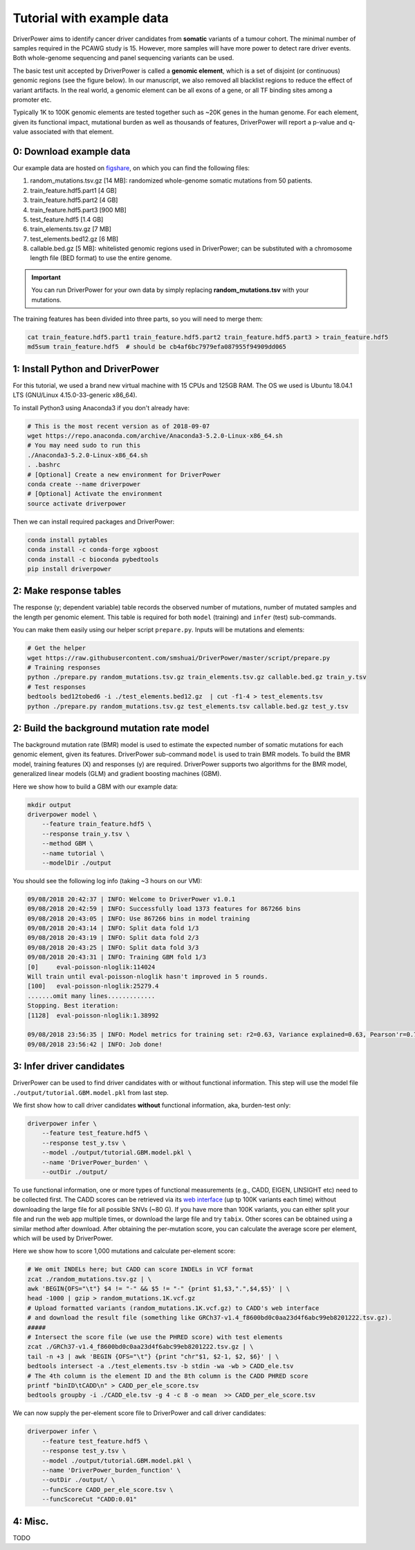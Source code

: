 Tutorial with example data
==========================

DriverPower aims to identify cancer driver candidates from **somatic** variants of a tumour cohort. The minimal number of
samples required in the PCAWG study is 15. However, more samples will have more power to detect rare driver events.
Both whole-genome sequencing and panel sequencing variants can be used.

The basic test unit accepted by DriverPower is called a **genomic element**, which is a set of disjoint (or continuous)
genomic regions (see the figure below). In our manuscript, we also removed all blacklist regions to reduce the effect of
variant artifacts.
In the real world, a genomic element can be all exons of a gene, or all TF binding sites among a promoter etc.

.. image:: /pics/genomic_element.png

Typically 1K to 100K genomic elements are tested together such as ~20K genes in the human genome.
For each element, given its functional impact, mutational burden as well as thousands of features, DriverPower will
report a p-value and q-value associated with that element.


0: Download example data
------------------------

Our example data are hosted on `figshare
<https://figshare.com/projects/DriverPower_Dataset/36065>`_, on which you can find the following files:

1. random_mutations.tsv.gz [14 MB]: randomized whole-genome somatic mutations from 50 patients.
2. train_feature.hdf5.part1 [4 GB]
3. train_feature.hdf5.part2 [4 GB]
4. train_feature.hdf5.part3 [900 MB]
5. test_feature.hdf5 [1.4 GB]
6. train_elements.tsv.gz [7 MB]
7. test_elements.bed12.gz [6 MB]
8. callable.bed.gz [5 MB]: whitelisted genomic regions used in DriverPower; can be substituted with a chromosome length file (BED format) to use the entire genome.

.. important:: You can run DriverPower for your own data by simply replacing
    **random_mutations.tsv** with your mutations.

The training features has been divided into three parts,
so you will need to merge them:

.. code-block:: bash

    cat train_feature.hdf5.part1 train_feature.hdf5.part2 train_feature.hdf5.part3 > train_feature.hdf5
    md5sum train_feature.hdf5  # should be cb4af6bc7979efa087955f94909dd065

1: Install Python and DriverPower
--------------------------------------

For this tutorial, we used a brand new virtual machine with 15 CPUs and 125GB RAM.
The OS we used is Ubuntu 18.04.1 LTS (GNU/Linux 4.15.0-33-generic x86_64).

To install Python3 using Anaconda3 if you don't already have:

.. code-block:: bash

    # This is the most recent version as of 2018-09-07
    wget https://repo.anaconda.com/archive/Anaconda3-5.2.0-Linux-x86_64.sh
    # You may need sudo to run this
    ./Anaconda3-5.2.0-Linux-x86_64.sh
    . .bashrc
    # [Optional] Create a new environment for DriverPower
    conda create --name driverpower
    # [Optional] Activate the environment
    source activate driverpower

Then we can install required packages and DriverPower:

.. code-block:: bash

    conda install pytables
    conda install -c conda-forge xgboost
    conda install -c bioconda pybedtools
    pip install driverpower


2: Make response tables
-----------------------

The response (y; dependent variable) table records the observed number of mutations, number of mutated samples and the length per genomic element.
This table is required for both ``model`` (training) and ``infer`` (test) sub-commands.

You can make them easily using our helper script ``prepare.py``. Inputs will be mutations and elements:

.. code-block:: bash

    # Get the helper
    wget https://raw.githubusercontent.com/smshuai/DriverPower/master/script/prepare.py
    # Training responses
    python ./prepare.py random_mutations.tsv.gz train_elements.tsv.gz callable.bed.gz train_y.tsv
    # Test responses
    bedtools bed12tobed6 -i ./test_elements.bed12.gz  | cut -f1-4 > test_elements.tsv
    python ./prepare.py random_mutations.tsv.gz test_elements.tsv callable.bed.gz test_y.tsv


2: Build the background mutation rate model
-------------------------------------------
The background mutation rate (BMR) model is used to estimate the expected number of somatic mutations for each genomic element,
given its features. DriverPower sub-command ``model`` is used to train BMR models. To build the BMR model, training features
(X) and responses (y) are required. DriverPower supports two algorithms for the BMR model, generalized linear models (GLM)
and gradient boosting machines (GBM).

Here we show how to build a GBM with our example data:

.. code-block:: bash

    mkdir output
    driverpower model \
        --feature train_feature.hdf5 \
        --response train_y.tsv \
        --method GBM \
        --name tutorial \
        --modelDir ./output

You should see the following log info (taking ~3 hours on our VM):

.. code-block:: console

    09/08/2018 20:42:37 | INFO: Welcome to DriverPower v1.0.1
    09/08/2018 20:42:59 | INFO: Successfully load 1373 features for 867266 bins
    09/08/2018 20:43:05 | INFO: Use 867266 bins in model training
    09/08/2018 20:43:14 | INFO: Split data fold 1/3
    09/08/2018 20:43:19 | INFO: Split data fold 2/3
    09/08/2018 20:43:25 | INFO: Split data fold 3/3
    09/08/2018 20:43:31 | INFO: Training GBM fold 1/3
    [0]     eval-poisson-nloglik:114024
    Will train until eval-poisson-nloglik hasn't improved in 5 rounds.
    [100]   eval-poisson-nloglik:25279.4
    .......omit many lines.............
    Stopping. Best iteration:
    [1128]  eval-poisson-nloglik:1.38992

    09/08/2018 23:56:35 | INFO: Model metrics for training set: r2=0.63, Variance explained=0.63, Pearson'r=0.79
    09/08/2018 23:56:42 | INFO: Job done!

3: Infer driver candidates
--------------------------
DriverPower can be used to find driver candidates with or without
functional information. This step will use the model file ``./output/tutorial.GBM.model.pkl``
from last step.

We first show how to call driver candidates **without** functional information,
aka, burden-test only:

.. code-block:: bash

    driverpower infer \
        --feature test_feature.hdf5 \
        --response test_y.tsv \
        --model ./output/tutorial.GBM.model.pkl \
        --name 'DriverPower_burden' \
        --outDir ./output/

To use functional information, one or more types of functional measurements (e.g., CADD, EIGEN, LINSIGHT etc)
need to be collected first. The CADD scores can be retrieved via its
`web interface <https://cadd.gs.washington.edu/score>`_ (up tp 100K variants each time) without downloading the
large file for all possible SNVs (~80 G). If you have more than 100K variants, you can either split your file and run
the web app multiple times, or download the large file and try ``tabix``.
Other scores can be obtained using a similar method after download.
After obtaining the per-mutation score, you can calculate the average score per element, which will be used by DriverPower.

Here we show how to score 1,000 mutations and calculate per-element score:

.. code-block:: bash

    # We omit INDELs here; but CADD can score INDELs in VCF format
    zcat ./random_mutations.tsv.gz | \
    awk 'BEGIN{OFS="\t"} $4 != "-" && $5 != "-" {print $1,$3,".",$4,$5}' | \
    head -1000 | gzip > random_mutations.1K.vcf.gz
    # Upload formatted variants (random_mutations.1K.vcf.gz) to CADD's web interface
    # and download the result file (something like GRCh37-v1.4_f8600bd0c0aa23d4f6abc99eb8201222.tsv.gz).
    #####
    # Intersect the score file (we use the PHRED score) with test elements
    zcat ./GRCh37-v1.4_f8600bd0c0aa23d4f6abc99eb8201222.tsv.gz | \
    tail -n +3 | awk 'BEGIN {OFS="\t"} {print "chr"$1, $2-1, $2, $6}' | \
    bedtools intersect -a ./test_elements.tsv -b stdin -wa -wb > CADD_ele.tsv
    # The 4th column is the element ID and the 8th column is the CADD PHRED score
    printf "binID\tCADD\n" > CADD_per_ele_score.tsv
    bedtools groupby -i ./CADD_ele.tsv -g 4 -c 8 -o mean  >> CADD_per_ele_score.tsv

We can now supply the per-element score file to DriverPower and call driver candidates:

.. code-block:: bash

    driverpower infer \
        --feature test_feature.hdf5 \
        --response test_y.tsv \
        --model ./output/tutorial.GBM.model.pkl \
        --name 'DriverPower_burden_function' \
        --outDir ./output/ \
        --funcScore CADD_per_ele_score.tsv \
        --funcScoreCut "CADD:0.01"

4: Misc.
--------

TODO